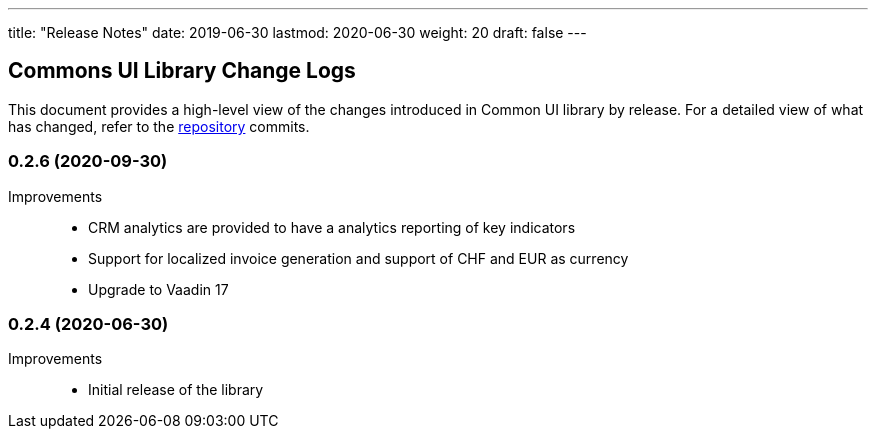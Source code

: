 ---
title: "Release Notes"
date: 2019-06-30
lastmod: 2020-06-30
weight: 20
draft: false
---

== Commons UI Library Change Logs

This document provides a high-level view of the changes introduced in Common UI library by release.
For a detailed view of what has changed, refer to the https://bitbucket.org/tangly-team/tangly-os[repository] commits.

=== 0.2.6 (2020-09-30)

Improvements::

* CRM analytics are provided to have a analytics reporting of key indicators
* Support for localized invoice generation and support of CHF and EUR as currency
* Upgrade to Vaadin 17

=== 0.2.4 (2020-06-30)

Improvements::

* Initial release of the library
